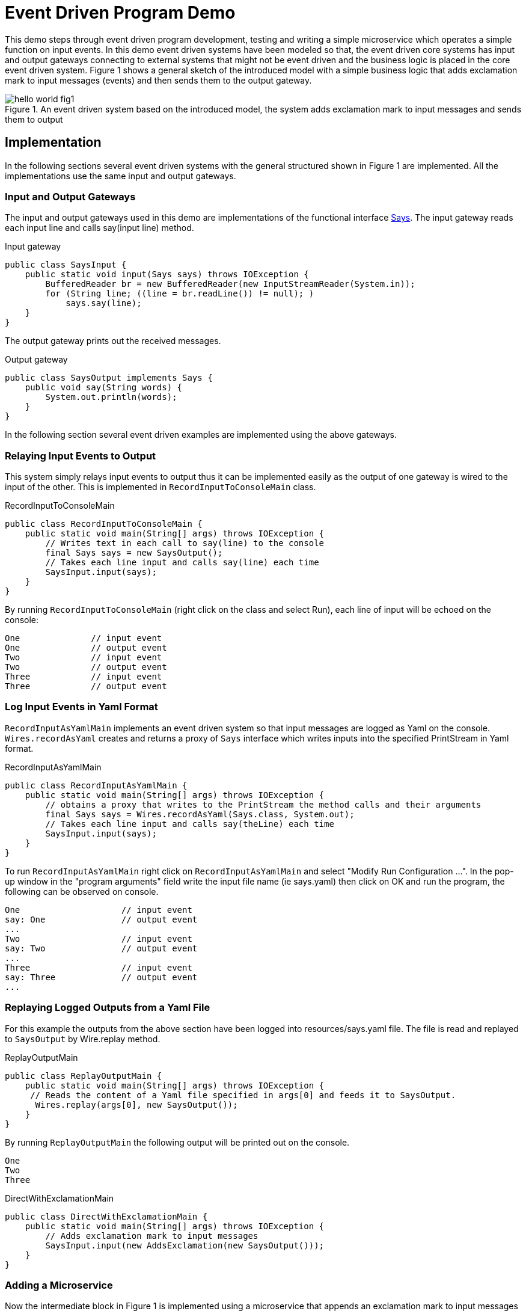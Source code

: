 = Event Driven Program Demo

This demo steps through event driven program development, testing and writing a simple microservice which operates a simple function on input events. In this demo event driven systems have been modeled so that, the event driven core systems has input and output gateways connecting to external systems that might not be event driven and the business logic is placed in the core event driven system. Figure 1 shows a general sketch of the introduced model with a simple business logic that adds exclamation mark to input messages (events) and then sends them to the output gateway.

.An event driven system based on the introduced model, the system adds exclamation mark to input messages and sends them to output
image::../docs/images/hello-world-fig1.png[]

== Implementation

In the following sections several event driven systems with the general structured shown in Figure 1 are implemented. All the implementations use the same input and output gateways.

=== Input and Output Gateways

The input and output gateways used in this demo are implementations of the functional interface link:../hello-world/src/main/java/event/driven/program/api/Says.java[Says]. The input gateway reads each input line and calls say(input line) method.

.Input gateway
[source,java]
----
public class SaysInput {
    public static void input(Says says) throws IOException {
        BufferedReader br = new BufferedReader(new InputStreamReader(System.in));
        for (String line; ((line = br.readLine()) != null); )
            says.say(line);
    }
}
----
The output gateway prints out the received messages.

.Output gateway
[source,java]
----
public class SaysOutput implements Says {
    public void say(String words) {
        System.out.println(words);
    }
}
----

In the following section several event driven examples are implemented using the above gateways.

=== Relaying Input Events to Output

This system simply relays input events to output thus it can be implemented easily as the output of one gateway is wired to the input of the other. This is implemented in `RecordInputToConsoleMain` class.

.RecordInputToConsoleMain
[source,java]
----
public class RecordInputToConsoleMain {
    public static void main(String[] args) throws IOException {
        // Writes text in each call to say(line) to the console
        final Says says = new SaysOutput();
        // Takes each line input and calls say(line) each time
        SaysInput.input(says);
    }
}
----

By running `RecordInputToConsoleMain` (right click on the class and select Run), each line of input will be echoed on the console:

[source,text]
----
One              // input event
One              // output event
Two              // input event
Two              // output event
Three            // input event
Three            // output event
----

=== Log Input Events in Yaml Format

`RecordInputAsYamlMain` implements an event driven system so that input messages are logged as Yaml on the console. `Wires.recordAsYaml` creates and returns a proxy of `Says` interface which writes inputs into the specified PrintStream in Yaml format.
//TODO add link to Wires.recordAsYaml when it approved and merged

.RecordInputAsYamlMain
[source,java]
----
public class RecordInputAsYamlMain {
    public static void main(String[] args) throws IOException {
        // obtains a proxy that writes to the PrintStream the method calls and their arguments
        final Says says = Wires.recordAsYaml(Says.class, System.out);
        // Takes each line input and calls say(theLine) each time
        SaysInput.input(says);
    }
}
----

To run `RecordInputAsYamlMain` right click on `RecordInputAsYamlMain` and select "Modify Run Configuration ...". In the pop-up window in the "program arguments" field write the input file name (ie says.yaml) then click on OK and run the program, the following can be observed on console.

[source,text]
----
One                    // input event
say: One               // output event
...
Two                    // input event
say: Two               // output event
...
Three                  // input event
say: Three             // output event
...
----

=== Replaying Logged Outputs from a Yaml File

For this example the outputs from the above section have been logged into resources/says.yaml file. The file is read and replayed to `SaysOutput` by Wire.replay method.
//TODO add link to Wires.replay method.

.ReplayOutputMain
[source, java]
----
public class ReplayOutputMain {
    public static void main(String[] args) throws IOException {
     // Reads the content of a Yaml file specified in args[0] and feeds it to SaysOutput.
      Wires.replay(args[0], new SaysOutput());
    }
}
----

By running `ReplayOutputMain` the following output will be printed out on the console.

[source, java]
----
One
Two
Three
----

.DirectWithExclamationMain
[source,java]
----
public class DirectWithExclamationMain {
    public static void main(String[] args) throws IOException {
        // Adds exclamation mark to input messages
        SaysInput.input(new AddsExclamation(new SaysOutput()));
    }
}
----
=== Adding a Microservice

Now the intermediate block in Figure 1 is implemented using a microservice that appends an exclamation mark to input messages and passes it to the output gateway.

.AddsExclamation microservice
[source,java]
----
public class AddsExclamation implements Says {
    private final Says out;

    public AddsExclamation(Says out) {
        this.out = out;
    }

    public void say(String words) {
        this.out.say(words + "!");
    }
}
----

`DirectWithExclamationMain` integrates the three components (Input/Output gateway and `AddsExclalation`) in Figure 1. By running `DirectWithExclamationMain`, an exclamation mark is appended to each input and then will be printed out on the console.

[source,text]
----
One              // input event
One!             // output event
Two              // input event
Two!             // output event
Three            // input event
Three!           // output event
----

=== Testing the Microservice

To test the microservice, link:https://github.com/OpenHFT/Chronicle-Wire/blob/ea/src/main/java/net/openhft/chronicle/wire/TextMethodTester.java[TextMethodTester] is used that can read input (resources/in.yaml) and expected output (resources/out.yaml) files of the microservice and compares it to the actual output.

.Testing the microservice
[source,java]
----
public class AddsExclamationTest {
    @Test
    public void say() throws IOException {
        TextMethodTester<Says> tester = new TextMethodTester<>(
                "says/in.yaml",
                AddsExclamation::new,
                Says.class,
                "says/out.yaml");
        tester.run();
        assertEquals(tester.expected(), tester.actual());
    }
}
----
Running the test should log "Process finished with exit code 0" on the console which shows the test has passed.
Change the second input in in.yaml to Hello World and run the test again, to see the test fails.

.Test result (fail)
image::../docs/images/hello-world-fig2.png[]

{nbsp} +
By clicking on the <click to see difference> link, you will see the difference between expected and actual outputs.
{nbsp} +

.Difference between expected and actual test result
image::../docs/images/hello-world-fig3.png[]

== Running the Demo from Maven
Open a shell and from the example directory, hello-world, run the following. commands.

.Building the code
[source,sh]
mvn clean install

.Run RecordInputToConsoleMain
[source,sh]
mvn install exec:java@RecordInputToConsoleMain

.Run RecordInputAsYamlMain
[source,sh]
mvn install exec:java@RecordInputAsYamlMain -Dexec="says.yaml"

.Run ReplayOutputMain
[source,sh]
mvn install exec:java@ReplayOutputMain

.Run DirectWithExclamationMark
[source,sh]
mvn install exec:java@DirectWithExclamationMark

